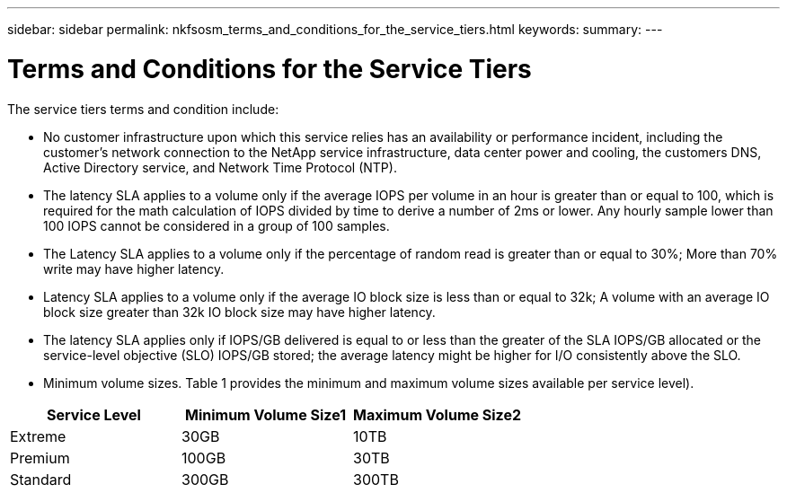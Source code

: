 ---
sidebar: sidebar
permalink: nkfsosm_terms_and_conditions_for_the_service_tiers.html
keywords:
summary:
---

= Terms and Conditions for the Service Tiers
:hardbreaks:
:nofooter:
:icons: font
:linkattrs:
:imagesdir: ./media/

//
// This file was created with NDAC Version 2.0 (August 17, 2020)
//
// 2020-10-08 17:14:48.000349
//

[.lead]
The service tiers terms and condition include:

* No customer infrastructure upon which this service relies has an availability or performance incident, including the customer’s network connection to the NetApp service infrastructure, data center power and cooling, the customers DNS, Active Directory service, and Network Time Protocol (NTP).
* The latency SLA applies to a volume only if the average IOPS per volume in an hour is greater than or equal to 100, which is required for the math calculation of IOPS divided by time to derive a number of 2ms or lower. Any hourly sample lower than 100 IOPS cannot be considered in a group of 100 samples.
* The Latency SLA applies to a volume only if the percentage of random read is greater than or equal to 30%; More than 70% write may have higher latency.
* Latency SLA applies to a volume only if the average IO block size is less than or equal to 32k; A volume with an average IO block size greater than 32k IO block size may have higher latency.
* The latency SLA applies only if IOPS/GB delivered is equal to or less than the greater of the SLA IOPS/GB allocated or the service-level objective (SLO) IOPS/GB stored; the average latency might be higher for I/O consistently above the SLO.
* Minimum volume sizes.  Table 1 provides the minimum and maximum volume sizes available per service level).

|===
|Service Level |Minimum Volume Size1 |Maximum Volume Size2

|Extreme
|30GB
|10TB
|Premium
|100GB
|30TB
|Standard
|300GB
|300TB
|1 Smaller volumes are resized to these sizes.
2 Larger volumes can be provisioned, but the performance SLA does not apply.
|===



